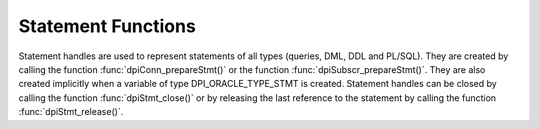 .. _dpiStmtFunctions:

*******************
Statement Functions
*******************

Statement handles are used to represent statements of all types (queries, DML,
DDL and PL/SQL). They are created by calling the function
:func:`dpiConn_prepareStmt()` or the function :func:`dpiSubscr_prepareStmt()`.
They are also created implicitly when a variable of type DPI_ORACLE_TYPE_STMT
is created. Statement handles can be closed by calling the function
:func:`dpiStmt_close()` or by releasing the last reference to the statement by
calling the function :func:`dpiStmt_release()`.

.. function:: int dpiStmt_addRef(dpiStmt \*stmt)

    Adds a reference to the statement. This is intended for situations where a
    reference to the statement needs to be maintained independently of the
    reference returned when the statement was created.

    The function returns DPI_SUCCESS for success and DPI_FAILURE for failure.

    **stmt** -- the statement to which a reference is to be added. If the
    reference is NULL or invalid an error is returned.


.. function:: int dpiStmt_bindByName(dpiStmt \*stmt, const char \*name, \
        uint32_t nameLength, dpiVar \*var)

    Binds a variable to a named placeholder in the statement. A reference to
    the variable is retained by the library and is released when the statement
    itself is released or a new variable is bound to the same name.

    The function returns DPI_SUCCESS for success and DPI_FAILURE for failure.

    **stmt** -- a reference to the statement which is to have the variable
    bound. If the reference is NULL or invalid an error is returned.

    **name** -- a byte string in the encoding used for CHAR data giving the
    name of the placeholder which is to be bound.

    **nameLength** -- the length of the name parameter, in bytes.

    **var** -- a reference to the variable which is to be bound. If the
    reference is NULL or invalid an error is returned.


.. function:: int dpiStmt_bindByPos(dpiStmt \*stmt, uint32_t pos, dpiVar \*var)

    Binds a variable to a placeholder in the statement by position. A reference
    to the variable is retained by the library and is released when the
    statement itself is released or a new variable is bound to the same
    position.

    The function returns DPI_SUCCESS for success and DPI_FAILURE for failure.

    **stmt** -- a reference to the statement which is to have the variable
    bound. If the reference is NULL or invalid an error is returned.

    **pos** -- the position which is to be bound. The position of a placeholder
    is determined by its location in the statement. Placeholders are numbered
    from left to right, starting from 1, and duplicate names do not count as
    additional placeholders.

    **var** -- a reference to the variable which is to be bound. If the
    reference is NULL or invalid an error is returned.


.. function:: int dpiStmt_bindValueByName(dpiStmt \*stmt, const char \*name, \
        uint32_t nameLength, dpiNativeTypeNum nativeTypeNum, dpiData \*data)

    Binds a value to a named placeholder in the statement without the need to
    create a variable directly. One is created implicitly and released when the
    statement is released or a new value is bound to the same name.

    The function returns DPI_SUCCESS for success and DPI_FAILURE for failure.

    **stmt** -- a reference to the statement which is to have the variable
    bound. If the reference is NULL or invalid an error is returned.

    **name** -- a byte string in the encoding used for CHAR data giving the
    name of the placeholder which is to be bound.

    **nameLength** -- the length of the name parameter, in bytes.

    **nativeTypeNum** -- the type of data that is being bound. It is expected
    to be one of the values from the enumeration :ref:`dpiNativeTypeNum`.

    **data** -- the data which is to be bound, as a pointer to a
    :ref:`dpiData` structure. A variable will be created based on the type of
    data being bound and a reference to this variable retained. Once the
    statement has been executed, this new variable will be released.


.. function:: int dpiStmt_bindValueByPos(dpiStmt \*stmt, uint32_t pos, \
        dpiNativeTypeNum nativeTypeNum, dpiData \*data)

    Binds a value to a placeholder in the statement without the need to create
    a variable directly. One is created implicitly and released when the
    statement is released or a new value is bound to the same position.

    The function returns DPI_SUCCESS for success and DPI_FAILURE for failure.

    **stmt** -- a reference to the statement which is to have the variable
    bound. If the reference is NULL or invalid an error is returned.

    **pos** -- the position which is to be bound. The position of a placeholder
    is determined by its location in the statement. Placeholders are numbered
    from left to right, starting from 1, and duplicate names do not count as
    additional placeholders.

    **nativeTypeNum** -- the type of data that is being bound. It is expected
    to be one of the values from the enumeration :ref:`dpiNativeTypeNum`.

    **data** -- the data which is to be bound, as a pointer to a
    :ref:`dpiData` structure. A variable will be created based on the type of
    data being bound and a reference to this variable retained. Once the
    statement has been executed, this new variable will be released.


.. function:: int dpiStmt_close(dpiStmt \*stmt, const char \*tag, \
        uint32_t tagLength)

    Closes the statement and makes it unusable for further work immediately,
    rather than when the reference count reaches zero.

    The function returns DPI_SUCCESS for success and DPI_FAILURE for failure.

    **stmt** -- a reference to the statement which is to be closed. If the
    reference is NULL or invalid an error is returned.

    **tag** -- a key to associate the statement with in the statement cache,
    in the encoding used for CHAR data. NULL is also acceptable in which case
    the statement is not tagged. This value is ignored for statements that are
    acquired through bind variables (REF CURSOR) or implicit results.

    **tagLength** -- the length of the tag parameter, in bytes, or 0 if the
    tag parameter is NULL.


.. function:: int dpiStmt_define(dpiStmt \*stmt, uint32_t pos, dpiVar \*var)

    Defines the variable that will be used to fetch rows from the statement. A
    reference to the variable will be retained until the next define is
    performed on the same position or the statement is closed.

    The function returns DPI_SUCCESS for success and DPI_FAILURE for failure.

    **stmt** -- a reference to the statement on which the variable is to be
    defined. If the reference is NULL or invalid an error is returned. Note
    that the statement must have already been executed or an error is returned.

    **pos** -- the position which is to be defined. The first position is 1.

    **var** -- a reference to the variable which is to be used for fetching
    rows from the statement at the given position. If the reference is NULL or
    invalid an error is returned.


.. function:: int dpiStmt_defineValue(dpiStmt \*stmt, uint32_t pos, \
        dpiOracleTypeNum oracleTypeNum, dpiNativeTypeNum nativeTypeNum, \
        uint32_t size, int sizeIsBytes, dpiObjectType \*objType)

    Defines the type of data that will be used to fetch rows from the
    statement. This is intended for use with the function
    :func:`dpiStmt_getQueryValue()`, when the default data type derived from
    the column metadata needs to be overridden by the application. Internally,
    a variable is created with the specified data type and size.

    The function returns DPI_SUCCESS for success and DPI_FAILURE for failure.

    **stmt** -- a reference to the statement on which the define is to take
    place.  If the reference is NULL or invalid an error is returned. Note
    that the statement must have already been executed or an error is returned.

    **pos** -- the position which is to be defined. The first position is 1.

    **oracleTypeNum** -- the type of Oracle data that is to be used. It should
    be one of the values from the enumeration :ref:`dpiOracleTypeNum`.

    **nativeTypeNum** -- the type of native C data that is to be used. It
    should be one of the values from the enumeration :ref:`dpiNativeTypeNum`.

    **size** -- the maximum size of the buffer used for transferring data
    to/from Oracle. This value is only used for variables transferred as byte
    strings. Size is either in characters or bytes depending on the value of
    the sizeIsBytes parameter. If the value is in characters, internally the
    value will be multipled by the maximum number of bytes for each character
    and that value used instead when determining the necessary buffer size.

    **sizeIsBytes** -- boolean value indicating if the size parameter
    refers to characters or bytes. This flag is only used if the variable
    refers to character data.

    **objType** -- a reference to the object type of the object that is being
    bound or fetched. This value is only used if the Oracle type is
    DPI_ORACLE_TYPE_OBJECT.


.. function:: int dpiStmt_execute(dpiStmt \*stmt, dpiExecMode mode, \
        uint32_t \*numQueryColumns)

    Executes the statement using the bound values. For queries this makes
    available metadata which can be acquired using the function
    :func:`dpiStmt_getQueryInfo()`. For non-queries, out and in-out variables
    are populated with their values.

    The function returns DPI_SUCCESS for success and DPI_FAILURE for failure.

    **stmt** -- a reference to the statement which is to be executed. If the
    reference is NULL or invalid an error is returned.

    **mode** -- one or more of the values from the enumeration
    :ref:`dpiExecMode`, OR'ed together.

    **numQueryColumns** -- a pointer to the number of columns which are being
    queried, which will be populated upon successful execution of the
    statement. If the statement does not refer to a query, the value is set to
    0.


.. function:: int dpiStmt_executeMany(dpiStmt \*stmt, dpiExecMode mode, \
        uint32_t numIters)

    Executes the statement the specified number of times using the bound
    values. Each bound variable must have at least this many elements allocated
    or an error is returned.

    The function returns DPI_SUCCESS for success and DPI_FAILURE for failure.

    **stmt** -- a reference to the statement which is to be executed. If the
    reference is NULL or invalid an error is returned.

    **mode** -- one or more of the values from the enumeration
    :ref:`dpiExecMode`, OR'ed together.

    **numIters** -- the number of times the statement is executed. Each
    iteration corresponds to one of the elements of the array that was
    bound earlier.


.. function:: int dpiStmt_fetch(dpiStmt \*stmt, int \*found, \
        uint32_t \*bufferRowIndex)

    Fetches a single row from the statement. If the statement does not refer to
    a query an error is returned. All columns that have not been defined prior
    to this call are implicitly defined using the metadata made available
    when the statement was executed.

    The function returns DPI_SUCCESS for success and DPI_FAILURE for failure.

    **stmt** -- a reference to the statement from which a row is to be fetched.
    If the reference is NULL or invalid an error is returned.

    **found** -- a pointer to a boolean value indicating if a row was fetched
    or not, which will be populated upon successful completion of this
    function.

    **bufferRowIndex** -- a pointer to the buffer row index which will be
    populated upon successful completion of this function if a row is found.
    This index is used as the array position for getting values from the
    variables that have been defined for the statement.


.. function:: int dpiStmt_fetchRows(dpiStmt \*stmt, uint32_t maxRows, \
        uint32_t \*bufferRowIndex, uint32_t \*numRowsFetched, int \*moreRows)

    Returns the number of rows that are available in the buffers defined for
    the query. If no rows are currently available in the buffers, an internal
    fetch takes place in order to populate them, if rows are available. If
    the statement does not refer to a query an error is returned. All columns
    that have not been defined prior to this call are implicitly defined using
    the metadata made available when the statement was executed.

    The function returns DPI_SUCCESS for success and DPI_FAILURE for failure.

    **stmt** -- a reference to the statement from which rows are to be fetched.
    If the reference is NULL or invalid an error is returned.

    **maxRows** -- the maximum number of rows to fetch. If the number of rows
    available exceeds this value only this number will be fetched.

    **bufferRowIndex** -- a pointer to the buffer row index which will be
    populated upon successful completion of this function. This index is used
    as the array position for getting values from the variables that have been
    defined for the statement.

    **numRowsFetched** -- a pointer to the number of rows that have been
    fetched, populated after the call has completed successfully.

    **moreRows** -- a pointer to a boolean value indicating if there are
    potentially more rows that can be fetched after the ones fetched by this
    function call.


.. function:: int dpiStmt_getBatchErrorCount(dpiStmt \*stmt, uint32_t \*count)

    Returns the number of batch errors that took place during the last
    execution with batch mode enabled. Batch errors are only available when
    both the client and the server are at 12.1.

    The function returns DPI_SUCCESS for success and DPI_FAILURE for failure.

    **stmt** -- a reference to the statement from which the number of batch
    errors is to be retrieved. If the reference is NULL or invalid an error is
    returned.

    **count** -- a pointer to the number of batch errors that took place, which
    is populated after successful completion of the function.


.. function:: int dpiStmt_getBatchErrors(dpiStmt \*stmt, uint32_t numErrors, \
        dpiErrorInfo \*errors)

    Returns the batch errors that took place during the last execution with
    batch mode enabled. Batch errors are only available when both the client
    and the server are at 12.1.

    The function returns DPI_SUCCESS for success and DPI_FAILURE for failure.

    **stmt** -- a reference to the statement from which the batch errors are to
    be retrieved. If the reference is NULL or invalid an error is returned.

    **numErrors** -- the size of the errors array in number of elements. The
    number of batch errors that are available can be determined using
    :func:`dpiStmt_getBatchErrorCount()`.

    **errors** -- a pointer to the first element of an array of
    :ref:`dpiErrorInfo` structures which is assumed to contain the number of
    elements specified by the numErrors parameter.


.. function:: int dpiStmt_getBindCount(dpiStmt \*stmt, uint32_t \*count)

    Returns the number of bind variables in the prepared statement. In SQL
    statements this is the total number of bind variables whereas in PL/SQL
    statements this is the count of the **unique** bind variables.

    The function returns DPI_SUCCESS for success and DPI_FAILURE for failure.

    **stmt** -- a reference to the statement from which the number of bind
    variables is to be retrieved. If the reference is NULL or invalid an error
    is returned.

    **count** -- a pointer to the number of bind variables found in the
    statement, which is populated upon successful completion of the function.


.. function:: int dpiStmt_getBindNames(dpiStmt \*stmt, \
        uint32_t \*numBindNames, const char \**bindNames, \
        uint32_t \*bindNameLengths)

    Returns the names of the unique bind variables in the prepared statement.

    The function returns DPI_SUCCESS for success and DPI_FAILURE for failure.

    **stmt** -- a reference to the statement from which the names of bind
    variables are to be retrieved. If the reference is NULL or invalid an error
    is returned.

    **numBindNames** -- a pointer to the size of the bindNames and
    bindNameLengths arrays in number of elements. This value must be large
    enough to hold all of the unique bind variables in the prepared statement
    or an error will be returned. The maximum number of bind variables can be
    determined by calling :func:`dpiStmt_getBindCount()`. Upon successful
    completion of this function, the actual number of unique bind variables
    in the prepared statement will be populated.

    **bindNames** -- an array of pointers to byte strings in the encoding
    used for CHAR data. The size of the array is specified using the
    numBindNames parameter. When the function completes this array will be
    filled with the names of the unique bind variables in the statement.

    **bindNameLengths** -- a pointer to the first element of an array of
    integers containing the lengths of the bind variable names which is
    filled in upon successful completion of the function. The number of
    elements is assumed to be specified by the numBindNames parameter.


.. function:: int dpiStmt_getFetchArraySize(dpiStmt \*stmt, \
        uint32_t \*arraySize)

    Gets the array size used for performing fetches.

    The function returns DPI_SUCCESS for success and DPI_FAILURE for failure.

    **stmt** -- a reference to the statement from which the fetch array size is
    to be retrieved. If the reference is NULL or invalid an error is returned.

    **arraySize** -- a pointer to the value which will be populated upon
    successful completion of this function.


.. function:: int dpiStmt_getImplicitResult(dpiStmt \*stmt, \
        dpiStmt \**implicitResult)

    Returns the next implicit result available from the last execution of the
    statement. Implicit results are only available when both the client and
    server are 12.1 or higher.

    The function returns DPI_SUCCESS for success and DPI_FAILURE for failure.

    **stmt** -- a reference to the statement from which the next implicit
    result is to be retrieved. If the reference is NULL or invalid an error is
    returned.

    **implicitResult** -- a pointer to a reference to a statement which will
    be populated with the next implicit result upon successful completion of
    the function. If no implicit results remain, the reference will be set to
    NULL. The reference that is returned must be released as soon as it is no
    longer needed.


.. function:: int dpiStmt_getInfo(dpiStmt \*stmt, dpiStmtInfo \*info)

    Returns information about the statement.

    The function returns DPI_SUCCESS for success and DPI_FAILURE for failure.

    **stmt** -- a reference to the statement from which information is to be
    retrieved. If the reference is NULL or invalid an error is returned.

    **info** -- a pointer to a structure of type :ref:`dpiStmtInfo` which will
    be filled in with information about the statement upon successful
    completion of the function.


.. function:: int dpiStmt_getNumQueryColumns(dpiStmt \*stmt, \
        uint32_t \*numQueryColumns)

    Returns the number of columns that are being queried.

    The function returns DPI_SUCCESS for success and DPI_FAILURE for failure.

    **stmt** -- a reference to the statement from which the number of query
    columns is to be retrieved. If the reference is NULL or invalid an error is
    returned.

    **numQueryColumns** -- a pointer to the number of columns which are being
    queried by the statement, which is filled in upon successful completion of
    the function. If the statement does not refer to a query, the value is
    populated with 0.


.. function:: int dpiStmt_getQueryInfo(dpiStmt \*stmt, uint32_t pos, \
        dpiQueryInfo \*info)

    Returns information about the column that is being queried.

    The function returns DPI_SUCCESS for success and DPI_FAILURE for failure.

    **stmt** -- a reference to the statement from which the column metadata is
    to be retrieved. If the reference is NULL or invalid an error is returned.

    **pos** -- the position of the column whose metadata is to be retrieved.
    The first position is 1.

    **info** -- a pointer to a :ref:`dpiQueryInfo` structure which will be
    filled in upon successful completion of the function.


.. function:: int dpiStmt_getQueryValue(dpiStmt \*stmt, uint32_t pos, \
        dpiNativeTypeNum \*nativeTypeNum, dpiData \*data)

    Returns the value of the column at the given position for the currently
    fetched row, without needing to provide a variable. If the data type of
    the column needs to be overridden, the function
    :func:`dpiStmt_defineValue()` can be called to specify a different type
    after executing the statement but before fetching any data.

    The function returns DPI_SUCCESS for success and DPI_FAILURE for failure.

    **stmt** -- a reference to the statement from which the column value is to
    be retrieved. If the reference is NULL or invalid an error is returned.

    **pos** -- the position of the column whose value is to be retrieved. The
    first position is 1.

    **nativeTypeNum** -- a pointer to the native type that is used by the
    value, which will be populated upon successful completion of this function.
    It will be one of the values from the enumeration :ref:`dpiNativeTypeNum`.

    **data** -- a pointer to a :ref:`dpiData` structure which will be populated
    with the value of the column upon successful completion of the function.


.. function:: int dpiStmt_getRowCount(dpiStmt \*stmt, uint64_t \*count)

    Returns the number of rows affected by the last DML statement that was
    executed or the number of rows currently fetched from a query. In all other
    cases 0 is returned.

    The function returns DPI_SUCCESS for success and DPI_FAILURE for failure.

    **stmt** -- a reference to the statement from which the row count is to be
    retrieved. If the reference is NULL or invalid an error is returned.

    **count** -- a pointer to the row count which will be populated upon
    successful completion of the function.


.. function:: int dpiStmt_getRowCounts(dpiStmt \*stmt, \
        uint32_t \*numRowCounts, uint64_t \**rowCounts)

    Returns an array of row counts affected by the last invocation of
    :func:`dpiStmt_executeMany()` with the array DML rowcounts mode enabled.
    This feature is only available if both client and server are at 12.1.

    The function returns DPI_SUCCESS for success and DPI_FAILURE for failure.

    **stmt** -- a reference to the statement from which the row counts are to
    be retrieved. If the reference is NULL or invalid an error is returned.

    **numRowCounts** -- a pointer to the size of the rowCounts array which is
    being returned. It is populated upon successful completion of the function.

    **rowCounts** -- a pointer to an array of row counts which is populated
    upon successful completion of the function. This array should be considered
    read-only.


.. function:: int dpiStmt_getSubscrQueryId(dpiStmt \*stmt, uint64_t \*queryId)

    Returns the id of the query that was just registered on the subscription
    by calling :func:`dpiStmt_execute()` on a statement prepared by calling
    :func:`dpiSubscr_prepareStmt()`.

    The function returns DPI_SUCCESS for success and DPI_FAILURE for failure.

    **stmt** -- a reference to the statement from which the query id should be
    retrieved. This statement should have been prepared using the function
    :func:`dpiSubscr_prepareStmt()`. If the reference is NULL or invalid an
    error is returned.

    **queryId** -- a pointer to the query id, which is filled in upon
    successful completion of the function.


.. function:: int dpiStmt_release(dpiStmt \*stmt)

    Releases a reference to the statement. A count of the references to the
    statement is maintained and when this count reaches zero, the memory
    associated with the statement is freed and the statement is closed if that
    has not already taken place using the function :func:`dpiStmt_close()`.

    The function returns DPI_SUCCESS for success and DPI_FAILURE for failure.

    **stmt** -- the statement from which a reference is to be released. If the
    reference is NULL or invalid an error is returned.


.. function:: int dpiStmt_scroll(dpiStmt \*stmt, dpiFetchMode mode, \
        int32_t offset)

    Scrolls the statement to the position in the cursor specified by the mode
    and offset.

    The function returns DPI_SUCCESS for success and DPI_FAILURE for failure.

    **stmt** -- a reference to the statement which is to be scrolled to a
    particular row position. If the reference is NULL or invalid an error is
    returned.

    **mode** -- one of the values from the enumeration :ref:`dpiFetchMode`.

    **offset** -- a value which is used with the mode in order to determine the
    row position in the cursor.


.. function:: int dpiStmt_setFetchArraySize(dpiStmt \*stmt, uint32_t arraySize)

    Sets the array size used for performing fetches. All variables defined for
    fetching must have this many (or more) elements allocated for them. The
    higher this value is the less network round trips are required to fetch
    rows from the database but more memory is also required. A value of zero
    will reset the array size to the default value of
    DPI_DEFAULT_FETCH_ARRAY_SIZE.

    The function returns DPI_SUCCESS for success and DPI_FAILURE for failure.

    **stmt** -- a reference to the statement on which the fetch array size is
    to be set. If the reference is NULL or invalid an error is returned.

    **arraySize** -- the number of rows which should be fetched each time more
    rows need to be fetched from the database.

